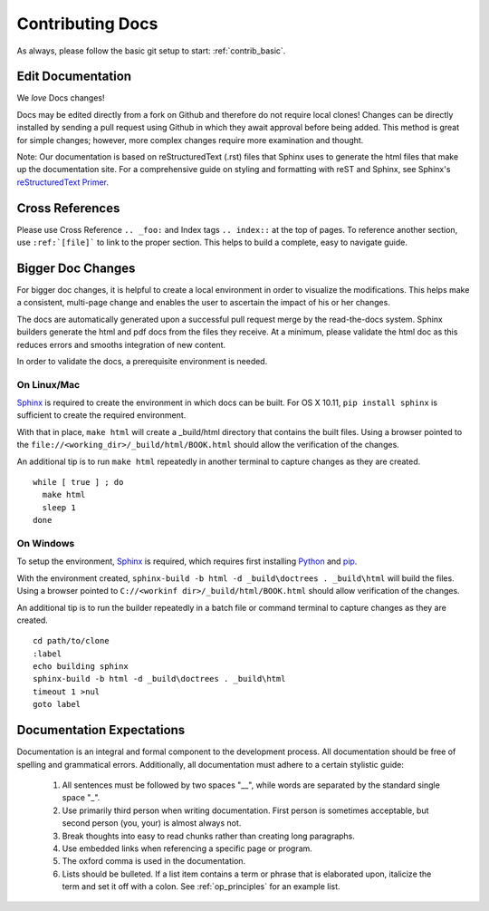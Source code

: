 .. index::
  pair: Contributing; Docs

.. _contributing_docs:

Contributing Docs
-----------------

As always, please follow the basic git setup to start: :ref:`contrib_basic`.

Edit Documentation
~~~~~~~~~~~~~~~~~~

We *love* Docs changes!

Docs may be edited directly from a fork on Github and therefore do not require local clones!  Changes can be directly installed by sending a pull request using Github in which they await approval before being added.  This method is great for simple changes; however, more complex changes require more examination and thought.

Note: Our documentation is based on reStructuredText (.rst) files that Sphinx uses to generate the html files that make up the documentation site. For a comprehensive guide on styling and formatting with reST and Sphinx, see Sphinx's `reStructuredText Primer <http://www.sphinx-doc.org/en/stable/rest.html>`_.

Cross References
~~~~~~~~~~~~~~~~

Please use Cross Reference ``.. _foo:`` and Index tags ``.. index::`` at the top of pages.  To reference another section, use ``:ref:`[file]``` to link to the proper section.  This helps to build a complete, easy to navigate guide.

Bigger Doc Changes
~~~~~~~~~~~~~~~~~~

For bigger doc changes, it is helpful to create a local environment in order to visualize the
modifications.  This helps make a consistent, multi-page change and enables the user to ascertain the impact of his or her changes.

The docs are automatically generated upon a successful pull request merge by the
read-the-docs system.  Sphinx builders generate the html and pdf docs from the files they receive.  At a minimum, please validate the html doc as this reduces errors and smooths integration of new content.

In order to validate the docs, a prerequisite environment is needed.

.. index::
  pair: Linux; Sphinx
  pair: Mac; Sphinx

On Linux/Mac
++++++++++++

`Sphinx <http://www.sphinx-doc.org/en/stable/install.html>`_ is required to create the environment in which docs can be built.
For OS X 10.11, ``pip install sphinx`` is sufficient to create the required environment.

With that in place, ``make html`` will create a _build/html directory that contains the built files.
Using a browser pointed to the ``file://<working_dir>/_build/html/BOOK.html`` should allow the verification of the changes.

An additional tip is to run ``make html`` repeatedly in another terminal to capture changes as they are created. ::

  while [ true ] ; do
    make html
    sleep 1
  done


.. index::
  pair: Sphinx; Windows

On Windows
++++++++++


To setup the environment, `Sphinx <http://www.sphinx-doc.org/en/stable/install.html>`_ is required, which requires first installing `Python <https://www.python.org/downloads/>`_ and `pip <https://bootstrap.pypa.io/get-pip.py>`_.

With the environment created, ``sphinx-build -b html -d _build\doctrees . _build\html`` will build the files.  Using a browser pointed to ``C://<workinf dir>/_build/html/BOOK.html`` should allow verification of the changes.

An additional tip is to run the builder repeatedly in a batch file or command terminal to capture changes as they are created.  ::

  cd path/to/clone
  :label
  echo building sphinx
  sphinx-build -b html -d _build\doctrees . _build\html
  timeout 1 >nul
  goto label

Documentation Expectations
~~~~~~~~~~~~~~~~~~~~~~~~~

Documentation is an integral and formal component to the development process.  All documentation should be free of spelling and grammatical errors.   Additionally, all documentation must adhere to a certain stylistic guide:

 1. All sentences must be followed by two spaces "__", while words are separated by the standard single space "_".

 2. Use primarily third person when writing documentation. First person is sometimes acceptable, but second person (you, your) is almost always not.

 3. Break thoughts into easy to read chunks rather than creating long paragraphs.

 4. Use embedded links when referencing a specific page or program.

 5. The oxford comma is used in the documentation.

 6. Lists should be bulleted.  If a list item contains a term or phrase that is elaborated upon, italicize the term and set it off with a colon.  See :ref:`op_principles` for an example list.
